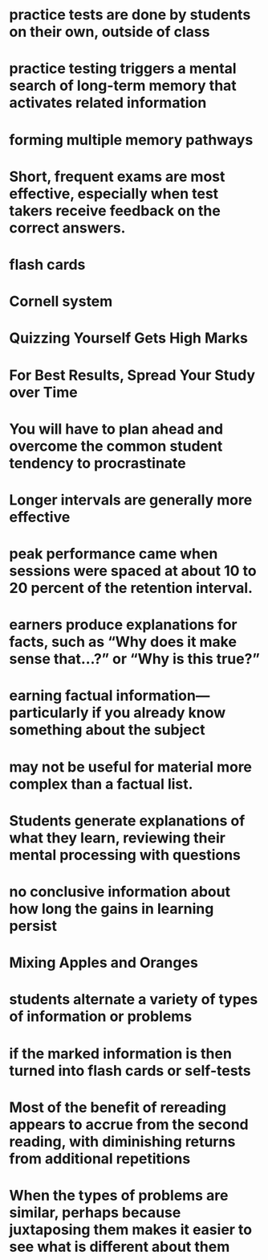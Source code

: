 #+file-path: ../assets/Dunlosky-et-al-2013-What-Works-What-Doesnt_1699184195280_0.pdf
:PROPERTIES:
:file: [[../assets/Dunlosky-et-al-2013-What-Works-What-Doesnt_1699184195280_0.pdf][Dunlosky-et-al-2013-What-Works-What-Doesnt_1699184195280_0.pdf]]
:file-path: ../assets/Dunlosky-et-al-2013-What-Works-What-Doesnt_1699184195280_0.pdf
:END:

* practice tests are done by students on their own, outside of class
:PROPERTIES:
:ls-type: annotation
:hl-page: 4
:hl-color: yellow
:id: 654780dc-ac7d-4678-8973-a24eda04bd2b
:END:
* practice testing triggers a mental search of long-term memory that activates related information
:PROPERTIES:
:ls-type: annotation
:hl-page: 4
:hl-color: yellow
:id: 65478167-9b10-47d3-92ab-a0e15aed588b
:END:
* forming multiple memory pathways
:PROPERTIES:
:ls-type: annotation
:hl-page: 4
:hl-color: yellow
:id: 65478170-3085-4985-8794-03be660da7eb
:END:
* Short, frequent exams are most effective, especially when test takers receive feedback on the correct answers.
:PROPERTIES:
:ls-type: annotation
:hl-page: 4
:hl-color: yellow
:id: 6547819e-09b8-456f-b391-3d4278c7c76a
:END:
* flash cards
:PROPERTIES:
:ls-type: annotation
:hl-page: 4
:hl-color: yellow
:id: 654781d7-459c-4e3c-a896-ea723e29c56e
:END:
* Cornell system
:PROPERTIES:
:ls-type: annotation
:hl-page: 4
:hl-color: yellow
:id: 65478202-9e29-47fb-8f62-2ce0d18b1683
:END:
* Quizzing Yourself Gets High Marks
:PROPERTIES:
:ls-type: annotation
:hl-page: 4
:hl-color: yellow
:id: 65478239-5e34-4396-a58e-dbf71b6461a5
:END:
* For Best Results, Spread Your Study over Time
:PROPERTIES:
:ls-type: annotation
:hl-page: 4
:hl-color: yellow
:id: 6547824f-02d6-4d05-8ad2-ecabc08e5f65
:END:
* You will have to plan ahead and overcome the common student tendency to procrastinate
:PROPERTIES:
:ls-type: annotation
:hl-page: 5
:hl-color: yellow
:id: 65478309-d049-4308-b8d9-476d45c5971d
:END:
* Longer intervals are generally more effective
:PROPERTIES:
:ls-type: annotation
:hl-page: 5
:hl-color: yellow
:id: 65478321-6606-4d7b-bf4e-ba852d1bd706
:END:
* peak performance came when sessions were spaced at about 10 to 20 percent of the retention interval.
:PROPERTIES:
:ls-type: annotation
:hl-page: 5
:hl-color: yellow
:id: 6547837f-1216-4e41-914c-0bffc0f0ef2e
:END:
* earners produce explanations for facts, such as “Why does it make sense that…?” or “Why is this true?”
:PROPERTIES:
:ls-type: annotation
:hl-page: 5
:hl-color: yellow
:id: 6547859b-afc2-4881-b2f8-e890ff18f692
:END:
* earning factual information—particularly if you already know something about the subject
:PROPERTIES:
:ls-type: annotation
:hl-page: 5
:hl-color: yellow
:id: 654785b5-fac2-4edb-bc6f-cf5c0051eafa
:END:
* may not be useful for material more complex than a factual list.
:PROPERTIES:
:ls-type: annotation
:hl-page: 6
:hl-color: yellow
:id: 654785f0-b11b-49e6-a87b-3987df5cb5c9
:END:
* Students generate explanations of what they learn, reviewing their mental processing with questions
:PROPERTIES:
:ls-type: annotation
:hl-page: 6
:hl-color: yellow
:id: 6547863d-f437-4410-a6a9-f0147cd11fcb
:END:
* no conclusive information about how long the gains in learning persist
:PROPERTIES:
:ls-type: annotation
:hl-page: 6
:hl-color: yellow
:id: 65478668-c3ac-4ae9-98ed-4496ee02cae5
:END:
* Mixing Apples and Oranges
:PROPERTIES:
:ls-type: annotation
:hl-page: 6
:hl-color: yellow
:id: 65478699-584c-4302-84af-7f141a342ce9
:END:
* students alternate a variety of types of information or problems
:PROPERTIES:
:ls-type: annotation
:hl-page: 6
:hl-color: yellow
:id: 654786da-230c-41e8-827d-cfeda1f42b35
:END:
* if the marked information is then turned into flash cards or self-tests
:PROPERTIES:
:ls-type: annotation
:hl-page: 7
:hl-color: yellow
:id: 65478820-b091-405a-aa54-9da5edfd4d0b
:END:
* Most of the benefit of rereading appears to accrue from the second reading, with diminishing returns from additional repetitions
:PROPERTIES:
:ls-type: annotation
:hl-page: 7
:hl-color: yellow
:id: 654788b8-50f2-48a5-ae65-6b7486fa1851
:END:
* When the types of problems are similar, perhaps because juxtaposing them makes it easier to see what is different about them
:PROPERTIES:
:ls-type: annotation
:hl-page: 8
:hl-color: yellow
:id: 65478a3e-f571-4988-8597-e40c96252afb
:END: